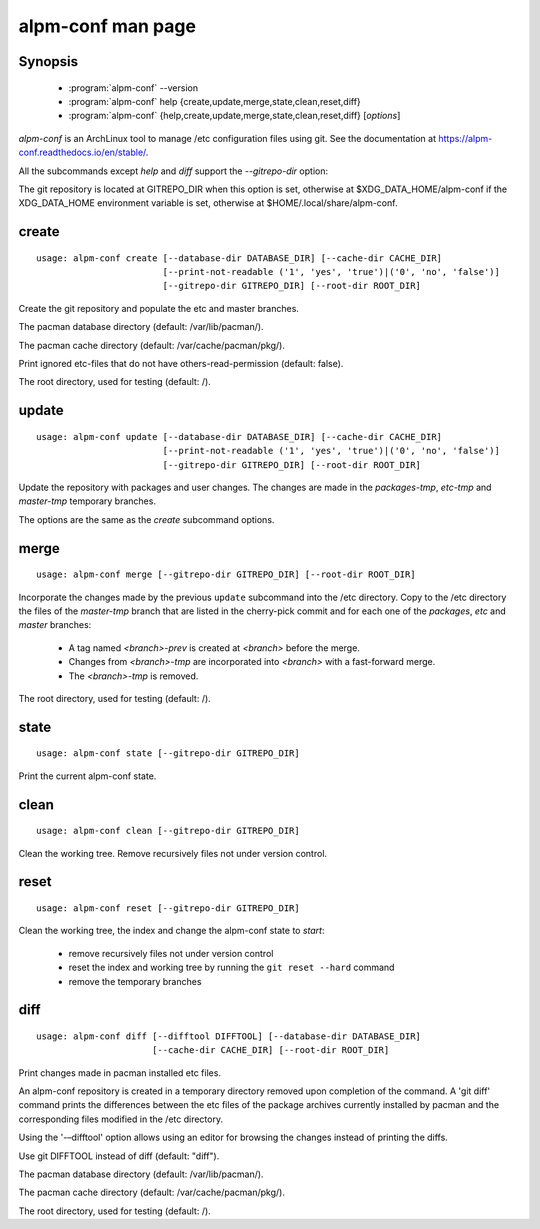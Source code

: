 .. _alpm-conf:

alpm-conf man page
==================

Synopsis
--------

  - :program:`alpm-conf` --version
  - :program:`alpm-conf` help {create,update,merge,state,clean,reset,diff}
  - :program:`alpm-conf`
    {help,create,update,merge,state,clean,reset,diff} [*options*]

*alpm-conf* is an ArchLinux tool to manage /etc configuration files using
git. See the documentation at https://alpm-conf.readthedocs.io/en/stable/.

All the subcommands except *help* and *diff* support the *--gitrepo-dir* option:

.. option:: --gitrepo-dir GITREPO_DIR

The git repository is located at GITREPO_DIR when this option is set, otherwise
at $XDG_DATA_HOME/alpm-conf if the XDG_DATA_HOME environment variable is set,
otherwise at $HOME/.local/share/alpm-conf.

create
------

::

  usage: alpm-conf create [--database-dir DATABASE_DIR] [--cache-dir CACHE_DIR]
                          [--print-not-readable ('1', 'yes', 'true')|('0', 'no', 'false')]
                          [--gitrepo-dir GITREPO_DIR] [--root-dir ROOT_DIR]

Create the git repository and populate the etc and master branches.

.. option:: --database-dir DATABASE_DIR

The pacman database directory (default: /var/lib/pacman/).

.. option:: --cache-dir CACHE_DIR

The pacman cache directory (default: /var/cache/pacman/pkg/).

.. option:: --print-not-readable ('1', 'yes', 'true')|('0', 'no', 'false')

Print ignored etc-files that do not have others-read-permission (default: false).

.. option::  --root-dir ROOT_DIR

The root directory, used for testing (default: /).

update
------

::

  usage: alpm-conf update [--database-dir DATABASE_DIR] [--cache-dir CACHE_DIR]
                          [--print-not-readable ('1', 'yes', 'true')|('0', 'no', 'false')]
                          [--gitrepo-dir GITREPO_DIR] [--root-dir ROOT_DIR]

Update the repository with packages and user changes. The changes are made in
the *packages-tmp*, *etc-tmp* and *master-tmp* temporary branches.

The options are the same as the *create* subcommand options.

merge
-----

::

  usage: alpm-conf merge [--gitrepo-dir GITREPO_DIR] [--root-dir ROOT_DIR]

Incorporate the changes made by the previous ``update`` subcommand into the /etc
directory. Copy to the /etc directory the files of the *master-tmp* branch that
are listed in the cherry-pick commit and for each one of the *packages*, *etc*
and *master* branches:

  * A tag named *<branch>-prev* is created at *<branch>* before the
    merge.
  * Changes from *<branch>-tmp* are incorporated into *<branch>* with a
    fast-forward merge.
  * The *<branch>-tmp* is removed.

.. option:: --root-dir ROOT_DIR

The root directory, used for testing (default: /).

state
-----

::

  usage: alpm-conf state [--gitrepo-dir GITREPO_DIR]

Print the current alpm-conf state.

clean
-----

::

  usage: alpm-conf clean [--gitrepo-dir GITREPO_DIR]

Clean the working tree. Remove recursively files not under version control.

reset
-----

::

  usage: alpm-conf reset [--gitrepo-dir GITREPO_DIR]

Clean the working tree, the index and change the alpm-conf state to *start*:

  - remove recursively files not under version control
  - reset the index and working tree by running the ``git reset --hard`` command
  - remove the temporary branches

diff
----

::

  usage: alpm-conf diff [--difftool DIFFTOOL] [--database-dir DATABASE_DIR]
                        [--cache-dir CACHE_DIR] [--root-dir ROOT_DIR]

Print changes made in pacman installed etc files.

An alpm-conf  repository is created in a temporary directory removed upon
completion of the command. A 'git diff' command prints the differences between
the etc files of the package archives currently installed by pacman and the
corresponding files modified in the /etc directory.

Using the '-–difftool' option allows using an editor for browsing the changes
instead of printing the diffs.

.. option:: --difftool DIFFTOOL

Use git DIFFTOOL instead of diff (default: "diff").

.. option:: --database-dir DATABASE_DIR

The pacman database directory (default: /var/lib/pacman/).

.. option:: --cache-dir CACHE_DIR

The pacman cache directory (default: /var/cache/pacman/pkg/).

.. option::  --root-dir ROOT_DIR

The root directory, used for testing (default: /).
